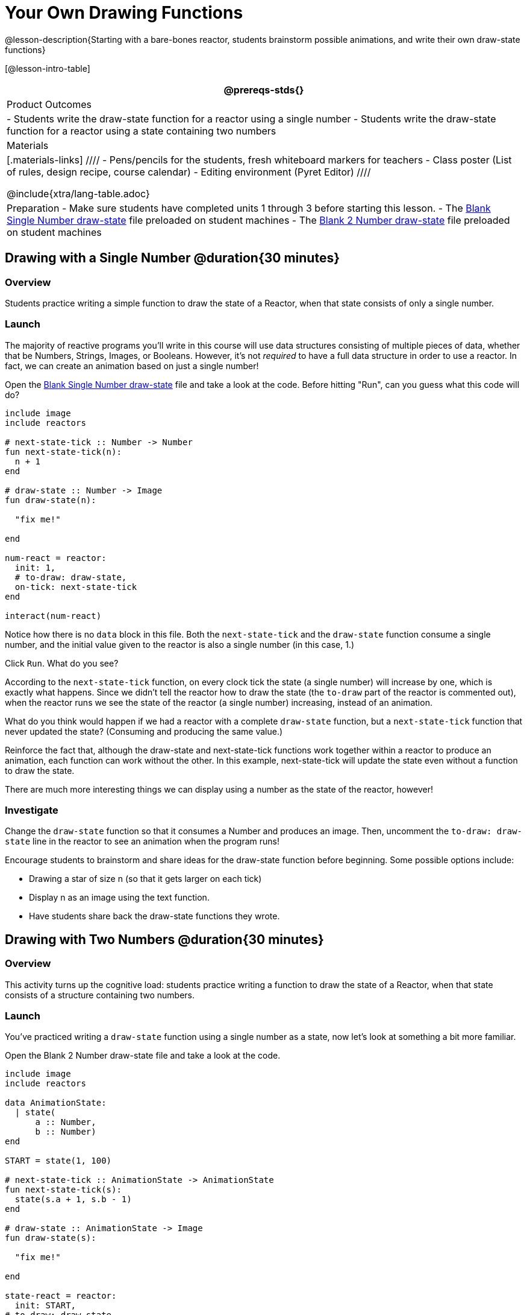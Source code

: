 = Your Own Drawing Functions

@lesson-description{Starting with a bare-bones reactor, students brainstorm possible animations, and write their own draw-state functions}

[@lesson-intro-table]
|===
@prereqs-stds{}

| Product Outcomes
|
- Students write the draw-state function for a reactor using a single number
- Students write the draw-state function for a reactor using a state containing two numbers

| Materials
|[.materials-links]
////
- Pens/pencils for the students, fresh whiteboard markers for teachers
- Class poster (List of rules, design recipe, course calendar)
- Editing environment (Pyret Editor)
////

@include{xtra/lang-table.adoc}

| Preparation
- Make sure students have completed units 1 through 3 before starting this lesson.
- The https://code.pyret.org/editor#share=0B9rKDmABYlJVSFRPYWlsajJ1SmM[Blank Single Number draw-state] file preloaded on student machines 
- The https://code.pyret.org/editor#share=0B9rKDmABYlJVcTZ1WTdReUxTMTA[Blank 2 Number draw-state] file preloaded on student machines

|===

== Drawing with a Single Number @duration{30 minutes}

=== Overview
Students practice writing a simple function to draw the state of a Reactor, when that state consists of only a single number.

=== Launch
The majority of reactive programs you’ll write in this course will use data structures consisting of multiple pieces of data, whether that be Numbers, Strings, Images, or Booleans. However, it’s not _required_ to have a full data structure in order to use a reactor. In fact, we can create an animation based on just a single number!

[.lesson-instruction]
Open the https://code.pyret.org/editor#share=0B9rKDmABYlJVSFRPYWlsajJ1SmM[Blank Single Number draw-state] file and take a look at the code. Before hitting "Run", can you guess what this code will do?

----
include image
include reactors

# next-state-tick :: Number -> Number
fun next-state-tick(n):
  n + 1
end

# draw-state :: Number -> Image
fun draw-state(n):

  "fix me!"

end

num-react = reactor:
  init: 1,
  # to-draw: draw-state,
  on-tick: next-state-tick
end

interact(num-react)
----

Notice how there is no `data` block in this file. Both the `next-state-tick` and the `draw-state` function consume a single number, and the initial value given to the reactor is also a single number (in this case, 1.)

[.lesson-instruction]
Click `Run`. What do you see?

According to the `next-state-tick` function, on every clock tick the state (a single number) will increase by one, which is exactly what happens. Since we didn’t tell the reactor how to draw the state (the `to-draw` part of the reactor is commented out), when the reactor runs we see the state of the reactor (a single number) increasing, instead of an animation.

[.lesson-instruction]
What do you think would happen if we had a reactor with a complete `draw-state` function, but a `next-state-tick` function that never updated the state? (Consuming and producing the same value.)

Reinforce the fact that, although the draw-state and next-state-tick functions work together within a reactor to produce an animation, each function can work without the other. In this example, next-state-tick will update the state even without a function to draw the state.

There are much more interesting things we can display using a number as the state of the reactor, however!

=== Investigate
[.lesson-instruction]
Change the `draw-state` function so that it consumes a Number and produces an image. Then, uncomment the `to-draw: draw-state` line in the reactor to see an animation when the program runs!

Encourage students to brainstorm and share ideas for the draw-state function before beginning. Some possible options
include:

- Drawing a star of size n (so that it gets larger on each tick)
- Display n as an image using the text function.
- Have students share back the draw-state functions they wrote.

== Drawing with Two Numbers @duration{30 minutes}

=== Overview
This activity turns up the cognitive load: students practice writing a function to draw the state of a Reactor, when that state consists of a structure containing two numbers.

=== Launch
You’ve practiced writing a `draw-state` function using a single number as a state, now let’s look at something a bit more familiar.

[.lesson-instruction]
Open the Blank 2 Number draw-state file and take a look at the code.

----
include image
include reactors

data AnimationState:
  | state(
      a :: Number,
      b :: Number)
end

START = state(1, 100)

# next-state-tick :: AnimationState -> AnimationState
fun next-state-tick(s):
  state(s.a + 1, s.b - 1)
end

# draw-state :: AnimationState -> Image
fun draw-state(s):

  "fix me!"

end

state-react = reactor:
  init: START,
# to-draw: draw-state,
  on-tick: next-state-tick
end

interact(state-react)
----

This code includes a data structure (called `AnimationState`) containing two numbers as its fields, `a` and `b`. As before, the `draw-state` function is incomplete, and commented out from the reactor.

[.lesson-instruction]
Based on the `next-state-tick` function defined here, what do you think will happen when you hit ‘Run’? Discuss with your partner, then try it out!

With only the `next-state-tick` function, we can see the state updating, increasing the first number by 1 and decreasing the second number by 1 each tick.

=== Investigate
[.lesson-instruction]
How could you define a `draw-state` function to show something interesting when the program runs? Branstorm with your partner, then change the existing, broken `draw-state` function to consume an `AnimationState` and produce an image. Then, comment out the `to-draw: draw-state` line in the reactor to see an animation when the program runs!

Some possible ideas for this activity:

- Display two shapes of size a and b, which get larger and smaller, respectively, as the reactor runs.
- Make a and b the coordinates of an image, moving down and to the right across a background as the reactor runs.

=== Synthesize
Have students share back what they brainstormed before beginning, then share the completed draw-state functions they wrote, and the animations they created!
